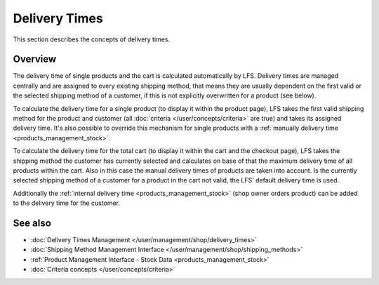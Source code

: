 .. index:: Delivery time

.. _delivery_times_concepts:

==============
Delivery Times
==============

This section describes the concepts of delivery times.

Overview
========

The delivery time of single products and the cart is calculated automatically by
LFS. Delivery times are managed centrally and are assigned to every existing
shipping method, that means they are usually dependent on the first valid or the
selected shipping method of a customer, if this is not explicitly overwritten
for a product (see below).

To calculate the delivery time for a single product (to display it within the
product page), LFS takes the first valid shipping method for the product and
customer (all :doc:`criteria </user/concepts/criteria>` are true) and takes its
assigned delivery time. It's also possible to override this mechanism for single
products with a :ref:`manually delivery time <products_management_stock>`.

To calculate the delivery time for the total cart (to display it within the cart
and the checkout page), LFS takes the shipping method the customer has currently
selected and calculates on base of that the maximum delivery time of all
products within the cart. Also in this case the manual delivery times of
products are taken into account. Is the currently selected shipping method of a
customer for a product in the cart not valid, the LFS' default delivery time is
used.

Additionally the :ref:`internal delivery time <products_management_stock>` (shop
owner orders product) can be added to the delivery time for the customer.

See also
========

* :doc:`Delivery Times Management </user/management/shop/delivery_times>`
* :doc:`Shipping Method Management Interface </user/management/shop/shipping_methods>`
* :ref:`Product Management Interface - Stock Data <products_management_stock>`
* :doc:`Criteria concepts </user/concepts/criteria>`
